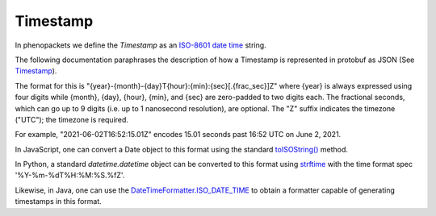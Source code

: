 .. _rsttimestamp:

#########
Timestamp
#########

In phenopackets we define the `Timestamp` as an `ISO-8601 date time <https://en.wikipedia.org/wiki/ISO_8601#Combined_date_and_time_representations>`_ string.

The following documentation paraphrases the description of how a Timestamp is represented in protobuf as JSON (See `Timestamp <https://developers.google.com/protocol-buffers/docs/reference/java/com/google/protobuf/Timestamp>`_).

The format for this is "{year}-{month}-{day}T{hour}:{min}:{sec}[.{frac_sec}]Z" where {year} is always expressed using
four digits while {month}, {day}, {hour}, {min}, and {sec} are zero-padded to two digits each. The fractional seconds,
which can go up to 9 digits (i.e. up to 1 nanosecond resolution), are optional. The "Z" suffix indicates the timezone
("UTC"); the timezone is required.

For example, "2021-06-02T16:52:15.01Z" encodes 15.01 seconds past 16:52 UTC on June 2, 2021.

In JavaScript, one can convert a Date object to this format using the standard `toISOString() <https://developer.mozilla.org/en-US/docs/Web/JavaScript/Reference/Global_Objects/Date/toISOString>`_ method.

In Python, a standard `datetime.datetime` object can be converted to this format using `strftime <https://docs.python.org/2/library/time.html#time.strftime>`_ with the time format spec '%Y-%m-%dT%H:%M:%S.%fZ'.

Likewise, in Java, one can use the `DateTimeFormatter.ISO_DATE_TIME <https://docs.oracle.com/en/java/javase/11/docs/api/java.base/java/time/format/DateTimeFormatter.html#ISO_DATE_TIME>`_ to obtain a formatter capable of generating timestamps in this format.
